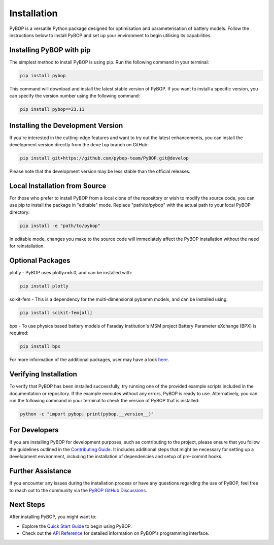 .. _installation:

Installation
*****************************

PyBOP is a versatile Python package designed for optimisation and parameterisation of battery models. Follow the instructions below to install PyBOP and set up your environment to begin utilising its capabilities.

Installing PyBOP with pip
-------------------------

The simplest method to install PyBOP is using pip. Run the following command in your terminal:

.. code-block:: console

    pip install pybop

This command will download and install the latest stable version of PyBOP. If you want to install a specific version, you can specify the version number using the following command:

.. code-block:: console

    pip install pybop==23.11

Installing the Development Version
----------------------------------

If you're interested in the cutting-edge features and want to try out the latest enhancements, you can install the development version directly from the ``develop`` branch on GitHub:

.. code-block:: console

    pip install git+https://github.com/pybop-team/PyBOP.git@develop

Please note that the development version may be less stable than the official releases.

Local Installation from Source
------------------------------

For those who prefer to install PyBOP from a local clone of the repository or wish to modify the source code, you can use pip to install the package in "editable" mode. Replace "path/to/pybop" with the actual path to your local PyBOP directory:

.. code-block:: console

    pip install -e "path/to/pybop"

In editable mode, changes you make to the source code will immediately affect the PyBOP installation without the need for reinstallation.

Optional Packages
-----------------
plotly - PyBOP uses plotly>=5.0, and can be installed with:

.. code-block:: console

    pip install plotly

scikit-fem - This is a dependency for the multi-dimensional pybamm models, and can be installed using:

.. code-block:: console

    pip install scikit-fem[all]

bpx - To use physics based battery models of Faraday Institution's MSM project Battery Parameter eXchange (BPX) is required:

.. code-block:: console

    pip install bpx

For more information of the additional packages, user may have a look `here <https://github.com/pybop-team/PyBOP/blob/develop/pyproject.toml>`_.

Verifying Installation
----------------------

To verify that PyBOP has been installed successfully, try running one of the provided example scripts included in the documentation or repository. If the example executes without any errors, PyBOP is ready to use. Alternatively, you can run the following command in your terminal to check the version of PyBOP that is installed:

.. code-block:: console

    python -c "import pybop; print(pybop.__version__)"


For Developers
--------------

If you are installing PyBOP for development purposes, such as contributing to the project, please ensure that you follow the guidelines outlined in the `Contributing Guide <Contributing.html>`_. It includes additional steps that might be necessary for setting up a development environment, including the installation of dependencies and setup of pre-commit hooks.

Further Assistance
------------------

If you encounter any issues during the installation process or have any questions regarding the use of PyBOP, feel free to reach out to the community via the `PyBOP GitHub Discussions <https://github.com/pybop-team/PyBOP/discussions>`_.

Next Steps
----------

After installing PyBOP, you might want to:

* Explore the `Quick Start Guide <quick_start.html>`_ to begin using PyBOP.
* Check out the `API Reference <api/index.html>`_ for detailed information on PyBOP's programming interface.
